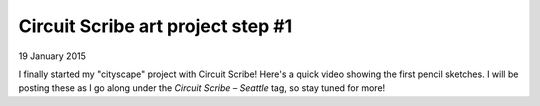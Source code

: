 Circuit Scribe art project step #1
==================================

19 January 2015

I finally started my "cityscape" project with Circuit Scribe!  Here's a quick video showing the first pencil sketches.  I will be posting these as I go along under the *Circuit Scribe – Seattle* tag, so stay tuned for more!

.. raw:: html

   <iframe width="560" height="315"
           src="https://www.youtube.com/embed/XXpSBaL36mU"
           frameborder="0"
           allowfullscreen></iframe>

.. tags:: circuit-scribe, circuit-scribe-seattle
